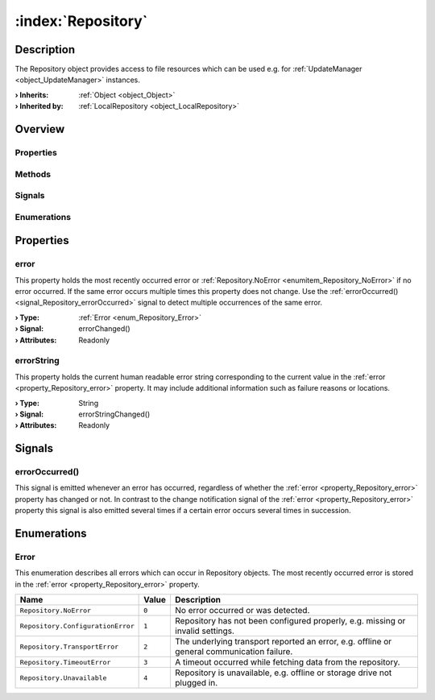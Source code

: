 
.. _object_Repository:


:index:`Repository`
-------------------

Description
***********

The Repository object provides access to file resources which can be used e.g. for :ref:`UpdateManager <object_UpdateManager>` instances.

:**› Inherits**: :ref:`Object <object_Object>`
:**› Inherited by**: :ref:`LocalRepository <object_LocalRepository>`

Overview
********

Properties
++++++++++

.. hlist::
  :columns: 1

  * :ref:`error <property_Repository_error>`
  * :ref:`errorString <property_Repository_errorString>`
  * :ref:`Object.objectId <property_Object_objectId>`
  * :ref:`Object.parent <property_Object_parent>`

Methods
+++++++

.. hlist::
  :columns: 1

  * :ref:`Object.deserializeProperties() <method_Object_deserializeProperties>`
  * :ref:`Object.fromJson() <method_Object_fromJson>`
  * :ref:`Object.toJson() <method_Object_toJson>`

Signals
+++++++

.. hlist::
  :columns: 1

  * :ref:`errorOccurred() <signal_Repository_errorOccurred>`
  * :ref:`Object.completed() <signal_Object_completed>`

Enumerations
++++++++++++

.. hlist::
  :columns: 1

  * :ref:`Error <enum_Repository_Error>`



Properties
**********


.. _property_Repository_error:

.. _signal_Repository_errorChanged:

.. index::
   single: error

error
+++++

This property holds the most recently occurred error or :ref:`Repository.NoError <enumitem_Repository_NoError>` if no error occurred. If the same error occurs multiple times this property does not change. Use the :ref:`errorOccurred() <signal_Repository_errorOccurred>` signal to detect multiple occurrences of the same error.

:**› Type**: :ref:`Error <enum_Repository_Error>`
:**› Signal**: errorChanged()
:**› Attributes**: Readonly


.. _property_Repository_errorString:

.. _signal_Repository_errorStringChanged:

.. index::
   single: errorString

errorString
+++++++++++

This property holds the current human readable error string corresponding to the current value in the :ref:`error <property_Repository_error>` property. It may include additional information such as failure reasons or locations.

:**› Type**: String
:**› Signal**: errorStringChanged()
:**› Attributes**: Readonly

Signals
*******


.. _signal_Repository_errorOccurred:

.. index::
   single: errorOccurred

errorOccurred()
+++++++++++++++

This signal is emitted whenever an error has occurred, regardless of whether the :ref:`error <property_Repository_error>` property has changed or not. In contrast to the change notification signal of the :ref:`error <property_Repository_error>` property this signal is also emitted several times if a certain error occurs several times in succession.


Enumerations
************


.. _enum_Repository_Error:

.. index::
   single: Error

Error
+++++

This enumeration describes all errors which can occur in Repository objects. The most recently occurred error is stored in the :ref:`error <property_Repository_error>` property.

.. index::
   single: Repository.NoError
.. index::
   single: Repository.ConfigurationError
.. index::
   single: Repository.TransportError
.. index::
   single: Repository.TimeoutError
.. index::
   single: Repository.Unavailable
.. list-table::
  :widths: auto
  :header-rows: 1

  * - Name
    - Value
    - Description

      .. _enumitem_Repository_NoError:
  * - ``Repository.NoError``
    - ``0``
    - No error occurred or was detected.

      .. _enumitem_Repository_ConfigurationError:
  * - ``Repository.ConfigurationError``
    - ``1``
    - Repository has not been configured properly, e.g. missing or invalid settings.

      .. _enumitem_Repository_TransportError:
  * - ``Repository.TransportError``
    - ``2``
    - The underlying transport reported an error, e.g. offline or general communication failure.

      .. _enumitem_Repository_TimeoutError:
  * - ``Repository.TimeoutError``
    - ``3``
    - A timeout occurred while fetching data from the repository.

      .. _enumitem_Repository_Unavailable:
  * - ``Repository.Unavailable``
    - ``4``
    - Repository is unavailable, e.g. offline or storage drive not plugged in.
